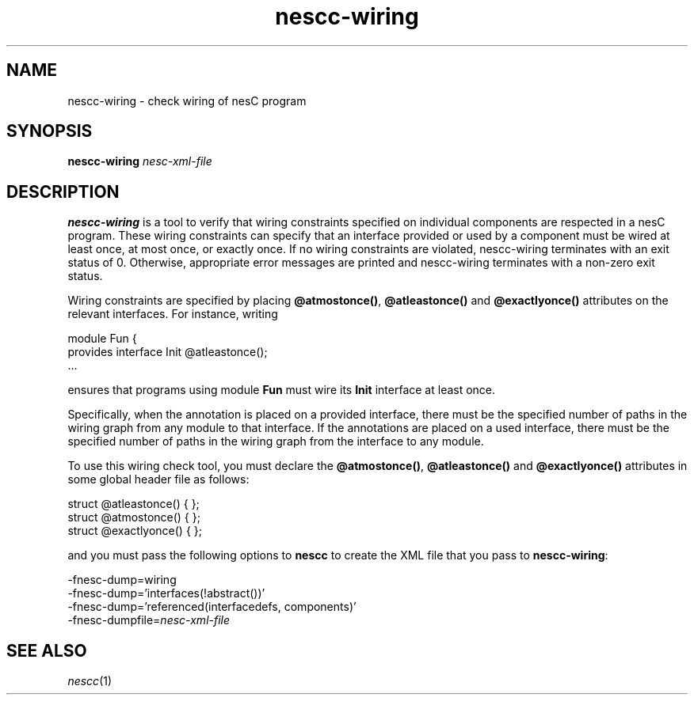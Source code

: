.TH nescc-wiring 1 "January 4, 2006"
.LO 1
.SH NAME

nescc-wiring - check wiring of nesC program
.SH SYNOPSIS

\fBnescc-wiring \fInesc-xml-file\fR

.SH DESCRIPTION

\fBnescc-wiring\fR is a tool to verify that wiring constraints specified on
individual components are respected in a nesC program. These wiring
constraints can specify that an interface provided or used by a component
must be wired at least once, at most once, or exactly once. If no
wiring constraints are violated, nescc-wiring terminates with an exit status
of 0. Otherwise, appropriate error messages are printed and nescc-wiring
terminates with a non-zero exit status.

Wiring constraints are specified by placing \fB@atmostonce()\fR, 
\fB@atleastonce()\fR and \fB@exactlyonce()\fR attributes on the
relevant interfaces. For instance, writing

  module Fun {
    provides interface Init @atleastonce();
  ...

ensures that programs using module \fBFun\fR must wire its \fBInit\fR
interface at least once.

Specifically, when the annotation is placed on a provided interface, there
must be the specified number of paths in the wiring graph from any module
to that interface. If the annotations are placed on a used interface,
there must be the specified number of paths in the wiring graph from
the interface to any module.

To use this wiring check tool, you must declare the \fB@atmostonce()\fR, 
\fB@atleastonce()\fR and \fB@exactlyonce()\fR attributes in some global
header file as follows:

  struct @atleastonce() { };
  struct @atmostonce() { };
  struct @exactlyonce() { };

and you must pass the following options to \fBnescc\fR to create the
XML file that you pass to \fBnescc-wiring\fR:

  -fnesc-dump=wiring
  -fnesc-dump='interfaces(!abstract())'
  -fnesc-dump='referenced(interfacedefs, components)' 
  -fnesc-dumpfile=\fInesc-xml-file\fR

.SH SEE ALSO

.IR nescc (1)
